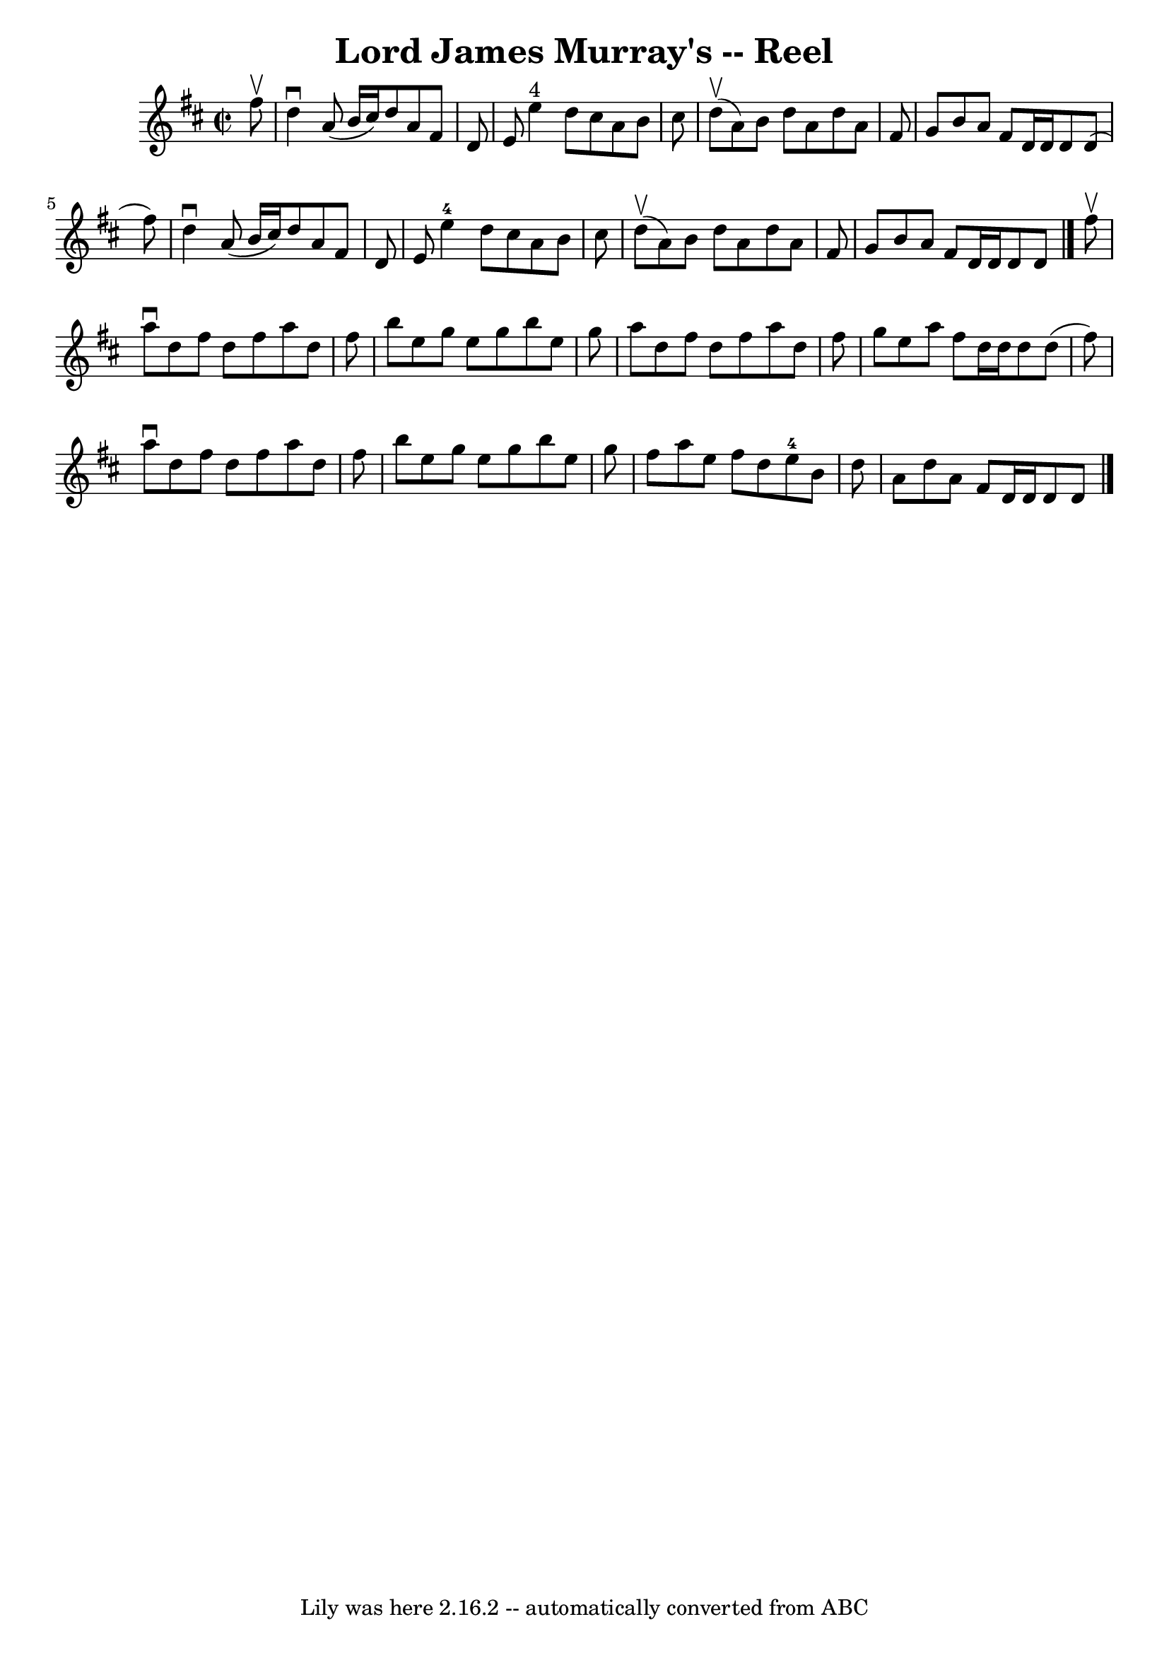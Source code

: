 \version "2.7.40"
\header {
	book = "Ryan's Mammoth Collection"
	crossRefNumber = "1"
	footnotes = "\\\\362"
	tagline = "Lily was here 2.16.2 -- automatically converted from ABC"
	title = "Lord James Murray's -- Reel"
}
voicedefault =  {
\set Score.defaultBarType = "empty"

\override Staff.TimeSignature #'style = #'C
 \time 2/2 \key d \major   fis''8 ^\upbow \bar "|"     d''4 ^\downbow   a'8 (   
b'16    cis''16  -)   d''8    a'8    fis'8    d'8    \bar "|"   e'8    e''4 
^"4"   d''8    cis''8    a'8    b'8    cis''8    \bar "|"   d''8 ^\upbow(   a'8 
 -)   b'8    d''8    a'8    d''8    a'8    fis'8    \bar "|"   g'8    b'8    
a'8    fis'8    d'16    d'16    d'8    d'8 (   fis''8  -)   \bar "|"     d''4 
^\downbow   a'8 (   b'16    cis''16  -)   d''8    a'8    fis'8    d'8    
\bar "|"   e'8    e''4-4   d''8    cis''8    a'8    b'8    cis''8    
\bar "|"   d''8 ^\upbow(   a'8  -)   b'8    d''8    a'8    d''8    a'8    fis'8 
   \bar "|"   g'8    b'8    a'8    fis'8    d'16    d'16    d'8    d'8  
\bar "|."     fis''8 ^\upbow \bar "|"     a''8 ^\downbow   d''8    fis''8    
d''8    fis''8    a''8    d''8    fis''8    \bar "|"   b''8    e''8    g''8    
e''8    g''8    b''8    e''8    g''8    \bar "|"   a''8    d''8    fis''8    
d''8    fis''8    a''8    d''8    fis''8    \bar "|"   g''8    e''8    a''8    
fis''8    d''16    d''16    d''8    d''8 (   fis''8  -)   \bar "|"     a''8 
^\downbow   d''8    fis''8    d''8    fis''8    a''8    d''8    fis''8    
\bar "|"   b''8    e''8    g''8    e''8    g''8    b''8    e''8    g''8    
\bar "|"   fis''8    a''8    e''8    fis''8    d''8    e''8-4   b'8    d''8  
  \bar "|"   a'8    d''8    a'8    fis'8    d'16    d'16    d'8    d'8    
\bar "|."   
}

\score{
    <<

	\context Staff="default"
	{
	    \voicedefault 
	}

    >>
	\layout {
	}
	\midi {}
}
